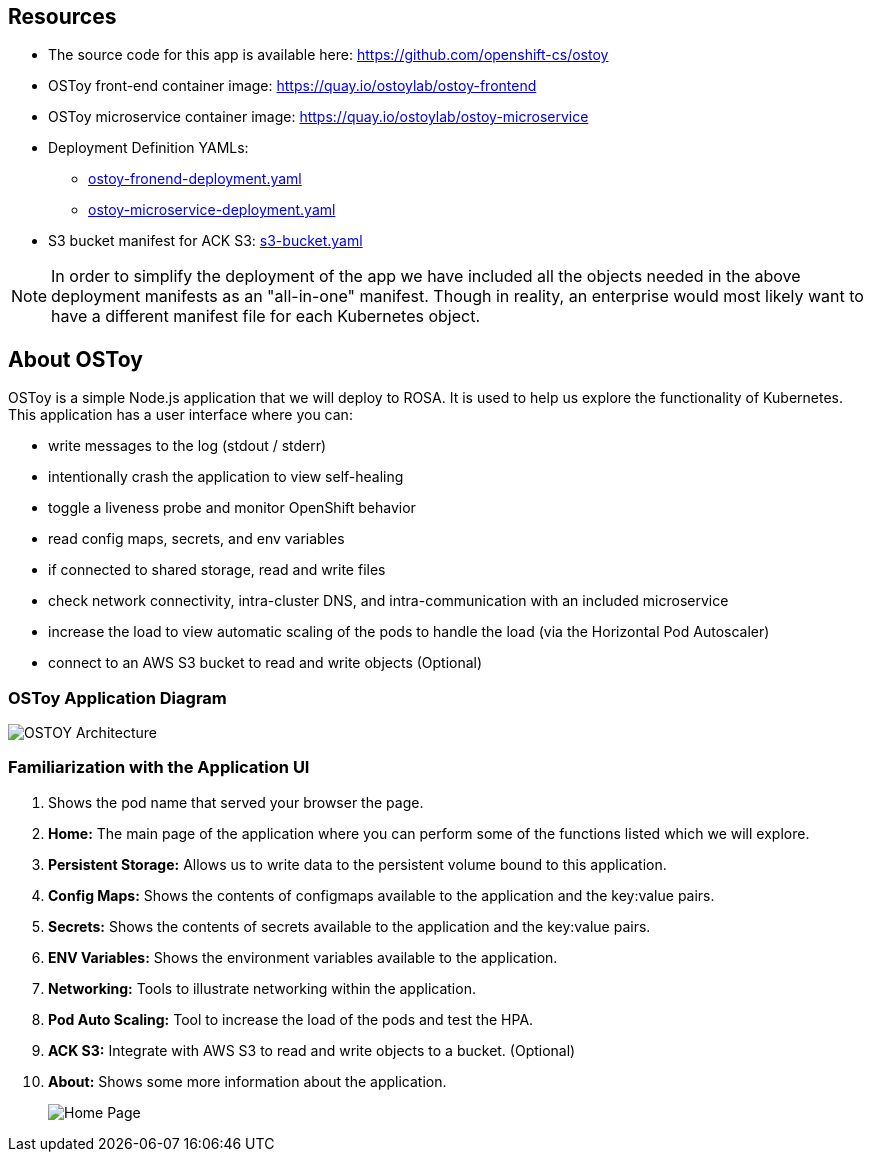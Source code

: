 == Resources

* The source code for this app is available here: https://github.com/openshift-cs/ostoy
* OSToy front-end container image: https://quay.io/ostoylab/ostoy-frontend
* OSToy microservice container image: https://quay.io/ostoylab/ostoy-microservice
* Deployment Definition YAMLs:
 ** link:yaml/ostoy-frontend-deployment.yaml[ostoy-fronend-deployment.yaml]
 ** link:yaml/ostoy-microservice-deployment.yaml[ostoy-microservice-deployment.yaml]
* S3 bucket manifest for ACK S3: link:yaml/s3-bucket.yaml[s3-bucket.yaml]

[NOTE]
====
In order to simplify the deployment of the app we have included all the objects needed in the above deployment manifests as an "all-in-one" manifest.
Though in reality, an enterprise would most likely want to have a different manifest file for each Kubernetes object.
====

== About OSToy

OSToy is a simple Node.js application that we will deploy to ROSA.
It is used to help us explore the functionality of Kubernetes.
This application has a user interface where you can:

* write messages to the log (stdout / stderr)
* intentionally crash the application to view self-healing
* toggle a liveness probe and monitor OpenShift behavior
* read config maps, secrets, and env variables
* if connected to shared storage, read and write files
* check network connectivity, intra-cluster DNS, and intra-communication with an included microservice
* increase the load to view automatic scaling of the pods to handle the load (via the Horizontal Pod Autoscaler)
* connect to an AWS S3 bucket to read and write objects (Optional)

=== OSToy Application Diagram

image::images/3-ostoy-arch.png[OSTOY Architecture]

=== Familiarization with the Application UI

. Shows the pod name that served your browser the page.
. *Home:* The main page of the application where you can perform some of the functions listed which we will explore.
. *Persistent Storage:*  Allows us to write data to the persistent volume bound to this application.
. *Config Maps:*  Shows the contents of configmaps available to the application and the key:value pairs.
. *Secrets:* Shows the contents of secrets available to the application and the key:value pairs.
. *ENV Variables:* Shows the environment variables available to the application.
. *Networking:* Tools to illustrate networking within the application.
. *Pod Auto Scaling:* Tool to increase the load of the pods and test the HPA.
. *ACK S3:* Integrate with AWS S3 to read and write objects to a bucket.
(Optional)
. *About:* Shows some more information about the application.
+
image::images/3-ostoy-homepage.png[Home Page]
